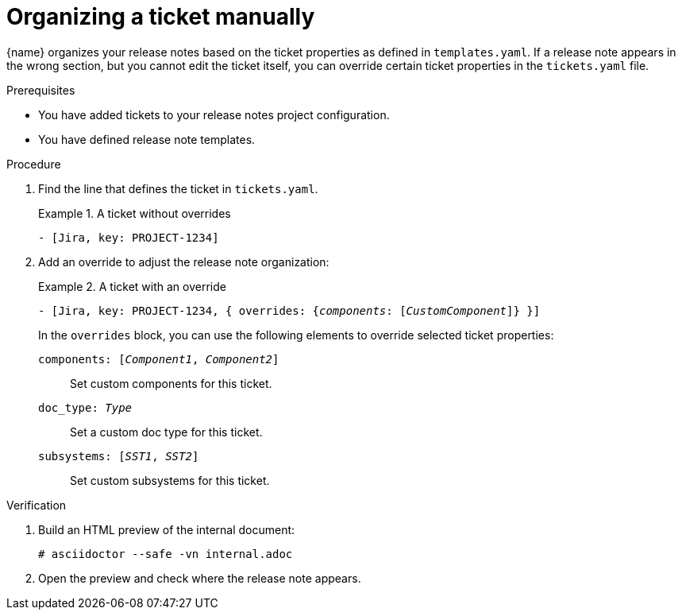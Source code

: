 :_content-type: PROCEDURE

[id="organizing-a-ticket-manually_{context}"]
= Organizing a ticket manually

{name} organizes your release notes based on the ticket properties as defined in `templates.yaml`. If a release note appears in the wrong section, but you cannot edit the ticket itself, you can override certain ticket properties in the `tickets.yaml` file.

.Prerequisites

.Prerequisites

* You have added tickets to your release notes project configuration.
* You have defined release note templates.

.Procedure

. Find the line that defines the ticket in `tickets.yaml`.
+
.A ticket without overrides
====
[source,yaml]
----
- [Jira, key: PROJECT-1234]
----
====

. Add an override to adjust the release note organization:
+
.A ticket with an override
====
[source,yaml, subs="+quotes"]
----
- [Jira, key: PROJECT-1234, { overrides: {__components__: [__CustomComponent__]} }]
----
====
+
In the `overrides` block, you can use the following elements to override selected ticket properties:
+
`components: [_Component1_, _Component2_]`::
Set custom components for this ticket.
`doc_type: _Type_`::
Set a custom doc type for this ticket.
`subsystems: [_SST1_, _SST2_]`::
Set custom subsystems for this ticket.

.Verification

. Build an HTML preview of the internal document:
+
----
# asciidoctor --safe -vn internal.adoc
----

. Open the preview and check where the release note appears.
